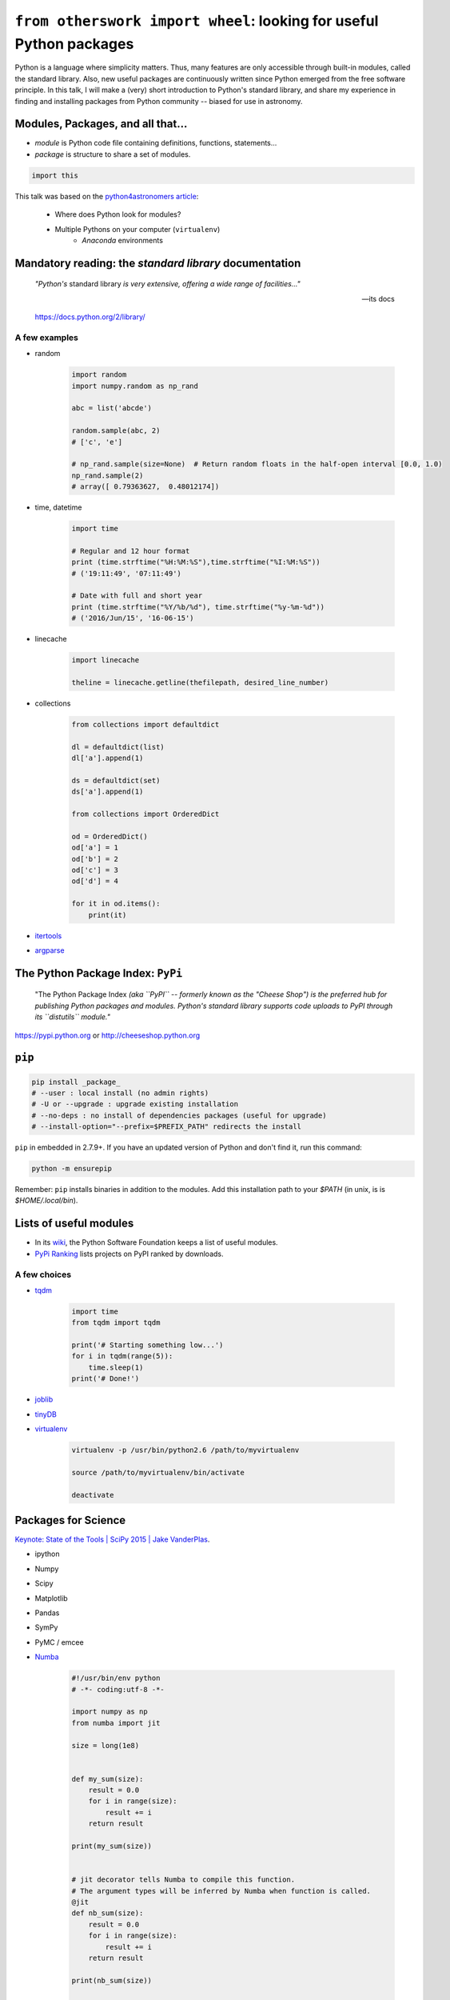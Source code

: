 ``from otherswork import wheel``: looking for useful Python packages
*********************************************************************
Python is a language where simplicity matters. Thus, many features are only accessible through built-in modules, called the standard library. Also, new useful packages are continuously written since Python emerged from the free software principle. In this talk, I will make a (very) short introduction to Python's standard library, and share my experience in finding and installing packages from Python community -- biased for use in astronomy.

Modules, Packages, and all that...
===================================
- *module* is Python code file containing definitions, functions, statements...
- *package* is structure to share a set of modules.

.. code:: python

    import this

This talk was based on the `python4astronomers article <https://python4astronomers.github.io/installation/packages.html>`_: 

    - Where does Python look for modules?
    - Multiple Pythons on your computer (``virtualenv``)
        - *Anaconda* environments   

Mandatory reading: the *standard library* documentation
==========================================================
    *"Python's* standard library *is very extensive, offering a wide range of facilities..."*

    -- its docs

    https://docs.python.org/2/library/


A few examples
----------------
- random

    .. code:: python 

        import random
        import numpy.random as np_rand

        abc = list('abcde')

        random.sample(abc, 2)
        # ['c', 'e']

        # np_rand.sample(size=None)  # Return random floats in the half-open interval [0.0, 1.0)
        np_rand.sample(2)
        # array([ 0.79363627,  0.48012174])

- time, datetime

    .. code:: python

        import time

        # Regular and 12 hour format
        print (time.strftime("%H:%M:%S"),time.strftime("%I:%M:%S"))
        # ('19:11:49', '07:11:49')

        # Date with full and short year
        print (time.strftime("%Y/%b/%d"), time.strftime("%y-%m-%d"))
        # ('2016/Jun/15', '16-06-15')

- linecache

    .. code:: python 

        import linecache

        theline = linecache.getline(thefilepath, desired_line_number)

- collections

    .. code:: python 

        from collections import defaultdict

        dl = defaultdict(list)
        dl['a'].append(1)   

        ds = defaultdict(set)
        ds['a'].append(1)

        from collections import OrderedDict

        od = OrderedDict()
        od['a'] = 1
        od['b'] = 2
        od['c'] = 3
        od['d'] = 4

        for it in od.items():
            print(it)

- `itertools <https://docs.python.org/2/library/itertools.html>`_

- `argparse <https://docs.python.org/2/library/argparse.html>`_ 


The Python Package Index: ``PyPi`` 
====================================
    "The Python Package Index *(aka ``PyPI`` -- formerly known as the "Cheese Shop") is the preferred hub for publishing Python packages and modules. Python's standard library supports code uploads to PyPI through its ``distutils`` module."*

https://pypi.python.org or http://cheeseshop.python.org

``pip``
========
.. code:: bash

    pip install _package_
    # --user : local install (no admin rights)
    # -U or --upgrade : upgrade existing installation
    # --no-deps : no install of dependencies packages (useful for upgrade)
    # --install-option="--prefix=$PREFIX_PATH" redirects the install

``pip`` in embedded in 2.7.9+. If you have an updated version of Python and don't find it, run this command:

.. code:: bash

    python -m ensurepip

Remember: ``pip`` installs binaries in addition to the modules. Add this installation path to your `$PATH` (in unix, is is `$HOME/.local/bin`).


Lists of useful modules
==========================
- In its `wiki <https://wiki.python.org/moin/UsefulModules>`_, the Python Software Foundation keeps a list of useful modules. 

- `PyPi Ranking <http://pypi-ranking.info/alltime>`_ lists projects on PyPI ranked by downloads.

A few choices
---------------
- `tqdm <https://pypi.python.org/pypi/tqdm>`_

    .. code:: python

        import time
        from tqdm import tqdm

        print('# Starting something low...')
        for i in tqdm(range(5)):
            time.sleep(1)
        print('# Done!')

- `joblib <https://pythonhosted.org/joblib/>`_
- `tinyDB <http://tinydb.readthedocs.io/en/latest/>`_
- `virtualenv <https://pypi.python.org/pypi/virtualenv>`_

    .. code:: bash

        virtualenv -p /usr/bin/python2.6 /path/to/myvirtualenv

        source /path/to/myvirtualenv/bin/activate

        deactivate


Packages for Science
=====================
`Keynote: State of the Tools | SciPy 2015 | Jake VanderPlas <https://www.youtube.com/watch?v=5GlNDD7qbP4>`_.

- ipython
- Numpy
- Scipy
- Matplotlib
- Pandas
- SymPy
- PyMC / emcee
- `Numba <http://numba.pydata.org/>`_

    .. code:: python

        #!/usr/bin/env python
        # -*- coding:utf-8 -*-

        import numpy as np
        from numba import jit

        size = long(1e8)


        def my_sum(size):
            result = 0.0
            for i in range(size):
                result += i
            return result

        print(my_sum(size))


        # jit decorator tells Numba to compile this function.
        # The argument types will be inferred by Numba when function is called.
        @jit
        def nb_sum(size):
            result = 0.0
            for i in range(size):
                result += i
            return result

        print(nb_sum(size))


        def np_sum(size):
            return np.sum(np.arange(size).astype(float))

        print(np_sum(size))


    .. code:: bash
    
        # running cmd
        python -m cProfile -s cumulative numba_ex.py > numba_ex.txt


Python conferences:
    - http://conference.scipy.org/
    - http://www.pycon.org/

Lists of astronomy packages
============================
- `AstroPython <http://www.astropython.org/packages/>`_
- `Comfort at 1 AU <https://oneau.wordpress.com/2010/10/02/python-for-astronomy/#a-selection-of-astronomy-libraries>`_
- `DMF personal list <http://danmoser.github.io/notes/python_astro.html#python-environments-and-references>`_


Guru Google
-----------
Google ``python blah blah`` or ``python astronomy blah blah`` works most of the time.


Remember: Python is not only functions
=======================================
List of object-oriented features that you might want to look up as you become more experienced:

- Generators
- Class-level attributes, ``classmethods``, ``staticmethods``
- Properties and accessors
- Decorators
- Metaclasses

Excellent references:

- `Popular Python recipes @ ActiveState <http://code.activestate.com/recipes/langs/python/>`_
- `Python questions @ stackoverflow <http://stackoverflow.com/questions/tagged/python>`_
- `Foum mailing list PyCoffee @ ESO <http://www.sc.eso.org/~bdias/pycoffee/forum.html>`_

Warning! Be aware of the *spirit of Python*
==============================================
**"Break free from this subtle destroyer and reclaim a life of passion and purpose"**: `The Spirit of Python <https://www.amazon.com/Spirit-Python-Exposing-Satans-Squeeze/dp/1621362205>`_.